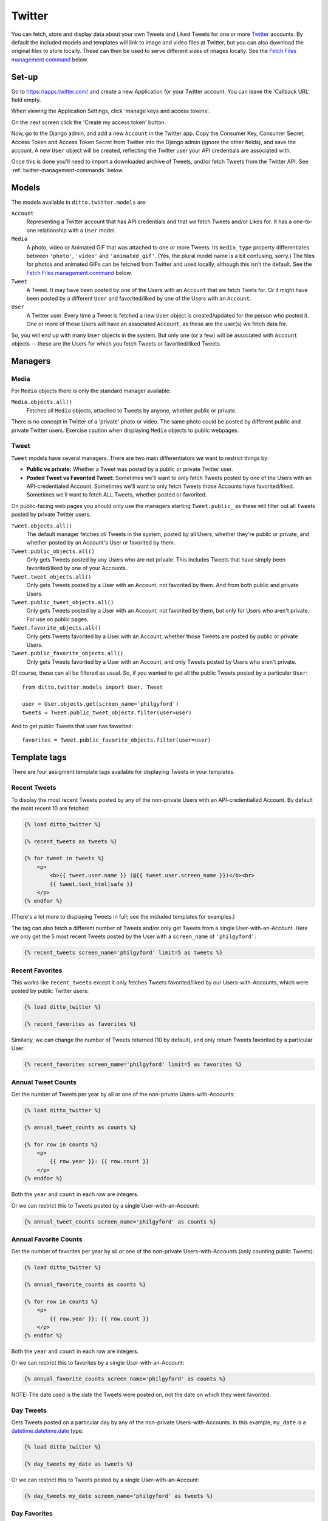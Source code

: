 #######
Twitter
#######

You can fetch, store and display data about your own Tweets and Liked Tweets for one or more `Twitter <https://twitter.com/>`_ accounts. By default the included models and templates will link to image and video files at Twitter, but you can also download the original files to store locally. These can then be used to serve different sizes of images locally. See the `Fetch Files management command <#fetch-files-media>`_ below.

******
Set-up
******

Go to https://apps.twitter.com/ and create a new Application for your Twitter account. You can leave the 'Callback URL' field empty.

When viewing the Application Settings, click 'manage keys and access tokens'.

On the next screen click the 'Create my access token' button.

Now, go to the Django admin, and add a new ``Account`` in the Twitter app. Copy the Consumer Key, Consumer Secret, Access Token and Access Token Secret from Twitter into the Django admin (ignore the other fields), and save the account. A new ``User`` object will be created, reflecting the Twitter user your API credentials are associated with.

Once this is done you'll need to import a downloaded archive of Tweets, and/or fetch Tweets from the Twitter API. See :ref:`twitter-management-commands` below.


******
Models
******

The models available in ``ditto.twitter.models`` are:

``Account``
    Representing a Twitter account that has API credentials and that we fetch Tweets and/or Likes for. It has a one-to-one relationship with a ``User`` model.

``Media``
    A photo, video or Animated GIF that was attached to one or more Tweets. Its ``media_type`` property differentiates between ``'photo'``, ``'video'`` and ``'animated_gif'``. (Yes, the plural model name is a bit confusing, sorry.) The files for photos and animated GIFs can be fetched from Twitter and used locally, although this isn't the default. See the `Fetch Files management command <#fetch-files-media>`_ below.

``Tweet``
    A Tweet. It may have been posted by one of the Users with an ``Account`` that we fetch Twets for. Or it might have been posted by a different ``User`` and favorited/liked by one of the Users with an ``Account``.

``User``
    A Twitter user. Every time a Tweet is fetched a new ``User`` object is created/updated for the person who posted it. One or more of these Users will have an associated ``Account``, as these are the user(s) we fetch data for.

So, you will end up with many ``User`` objects in the system. But only one (or a few) will be associated with ``Account`` objects -- these are the Users for which you fetch Tweets or favorited/liked Tweets.


********
Managers
********

Media
=====

For ``Media`` objects there is only the standard manager available:

``Media.objects.all()``
    Fetches all ``Media`` objects, attached to Tweets by anyone, whether public or private.

There is no concept in Twitter of a 'private' photo or video. The same photo
could be posted by different public and private Twitter users. Exercise caution
when displaying ``Media`` objects to public webpages.

Tweet
=====

``Tweet`` models have several managers. There are two main differentiators we want to restrict things by:

* **Public vs private:** Whether a Tweet was posted by a public or private Twitter user.
* **Posted Tweet vs Favorited Tweet:** Sometimes we'll want to only fetch Tweets posted by one of the Users with an API-credentialed Account. Sometimes we'll want to only fetch Tweets those Accounts have favorited/liked. Sometimes we'll want to fetch ALL Tweets, whether posted or favorited.

On public-facing web pages you should only use the managers starting ``Tweet.public_`` as these will filter out all Tweets posted by private Twitter users.

``Tweet.objects.all()``
    The default manager fetches *all* Tweets in the system, posted by all Users, whether they're public or private, and whether posted by an Account's User or favorited by them.

``Tweet.public_objects.all()``
    Only gets Tweets posted by any Users who are not private. This includes Tweets that have simply been favorited/liked by one of your Accounts.

``Tweet.tweet_objects.all()``
    Only gets Tweets posted by a User with an Account, not favorited by them.  And from both public and private Users.

``Tweet.public_tweet_objects.all()``
    Only gets Tweets posted by a User with an Account, not favorited by them, but only for Users who aren't private. For use on public pages.

``Tweet.favorite_objects.all()``
    Only gets Tweets favorited by a User with an Account, whether those Tweets are posted by public or private Users.

``Tweet.public_favorite_objects.all()``
    Only gets Tweets favorited by a User with an Account, and only Tweets posted by Users who aren't private.


Of course, these can all be filtered as usual. So, if you wanted to get all the public Tweets posted by a particular ``User``::

    from ditto.twitter.models import User, Tweet

    user = User.objects.get(screen_name='philgyford')
    tweets = Tweet.public_tweet_objects.filter(user=user)

And to get public Tweets that user has favorited::

    favorites = Tweet.public_favorite_objects.filter(user=user)


*************
Template tags
*************

There are four assigment template tags available for displaying Tweets in your templates.

Recent Tweets
=============

To display the most recent Tweets posted by any of the non-private Users with an API-credentialled Account. By default the most recent 10 are fetched:

.. code-block:: django

    {% load ditto_twitter %}

    {% recent_tweets as tweets %}

    {% for tweet in tweets %}
        <p>
            <b>{{ tweet.user.name }} (@{{ tweet.user.screen_name }})</b><br>
            {{ tweet.text_html|safe }}
        </p>
    {% endfor %}

(There's a lot more to displaying Tweets in full; see the included templates for examples.)

The tag can also fetch a different number of Tweets and/or only get Tweets from a single User-with-an-Account. Here we only get the 5 most recent Tweets posted by the User with a ``screen_name`` of ``'philgyford'``:

.. code-block:: django

    {% recent_tweets screen_name='philgyford' limit=5 as tweets %}

Recent Favorites
================

This works like ``recent_tweets`` except it only fetches Tweets favorited/liked
by our Users-with-Accounts, which were posted by public Twitter users:

.. code-block:: django

    {% load ditto_twitter %}

    {% recent_favorites as favorites %}

Similarly, we can change the number of Tweets returned (10 by default), and only return Tweets favorited by a particular User:

.. code-block:: django

    {% recent_favorites screen_name='philgyford' limit=5 as favorites %}


Annual Tweet Counts
======================

Get the number of Tweets per year by all or one of the non-private Users-with-Accounts:

.. code-block:: django

    {% load ditto_twitter %}

    {% annual_tweet_counts as counts %}

    {% for row in counts %}
        <p>
            {{ row.year }}: {{ row.count }}
        </p>
    {% endfor %}

Both the ``year`` and ``count`` in each row are integers.

Or we can restrict this to Tweets posted by a single User-with-an-Account:

.. code-block:: django

    {% annual_tweet_counts screen_name='philgyford' as counts %}


Annual Favorite Counts
======================

Get the number of favorites per year by all or one of the non-private Users-with-Accounts (only counting public Tweets):

.. code-block:: django

    {% load ditto_twitter %}

    {% annual_favorite_counts as counts %}

    {% for row in counts %}
        <p>
            {{ row.year }}: {{ row.count }}
        </p>
    {% endfor %}

Both the ``year`` and ``count`` in each row are integers.

Or we can restrict this to favorites by a single User-with-an-Account:

.. code-block:: django

    {% annual_favorite_counts screen_name='philgyford' as counts %}

NOTE: The date used is the date the Tweets were posted on, not the date on which they were favorited.


Day Tweets
==========

Gets Tweets posted on a particular day by any of the non-private Users-with-Accounts. In this example, ``my_date`` is a `datetime.datetime.date <https://docs.python.org/3.5/library/datetime.html#datetime.date>`_ type:

.. code-block:: django

    {% load ditto_twitter %}

    {% day_tweets my_date as tweets %}

Or we can restrict this to Tweets posted by a single User-with-an-Account:

.. code-block:: django

    {% day_tweets my_date screen_name='philgyford' as tweets %}


Day Favorites
=============

Use this to fetch Tweets posted on a particular day by non-private Users, which
have been favorited/liked by any of the Users-with-Accounts. Again, ``my_date`` is a `datetime.datetime.date <https://docs.python.org/3.5/library/datetime.html#datetime.date>`_ type:

.. code-block:: django

    {% load ditto_twitter %}

    {% day_favorites my_date as favorites %}

NOTE: The date is the date the Tweets were posted on, not the date on which they were favorited.

Again, we can restrict this to Tweets favorited by a single User-with-an-Account:

.. code-block:: django

    {% day_favorites my_date screen_name='philgyford' as favorites %}


.. _twitter-management-commands:

*******************
Management commands
*******************


Import Tweets
=============

If you have more than 3,200 Tweets, you can only include older Tweets by downloading your archive and importing it. To do so, request your archive at https://twitter.com/settings/account . When you've downloaded it, do:

.. code-block:: shell

    $ ./manage.py import_twitter_tweets --path=/Users/phil/Downloads/12552_dbeb4be9b8ff5f76d7d486c005cc21c9faa61f66

using the correct path to the directory you've downloaded and unzipped (in this case, the unzipped directory is ``12552_dbeb4be9b8ff5f76d7d486c005cc21c9faa61f66``). This will import all of the Tweets found in the archive.

Update Tweets
=============

If you've imported your Tweets (above), you won't yet have complete data about each one. To fully-populate those Tweets you should run this (replacing ``philgyford`` with your Twitter screen name):

.. code-block:: shell

    $ ./manage.py update_twitter_tweets --account=philgyford

This will fetch data for up to 6,000 Tweets. If you have more than that in your archive, run it every 15 minutes to avoid rate limiting, until you've fetched all of the Tweets. This command will fetch data for the least-recently fetched. It's worth running every so often in the future, to fetch the latest data (such as Retweet and Like counts).

Fetch Tweets
============

Periodically you'll want to fetch the latest Tweets. This will fetch only those Tweets posted since you last fetched any:

.. code-block:: shell

    $ ./manage.py fetch_twitter_tweets --account=philgyford --recent=new

You might also, or instead, want to fetch more than that. Here we fetch the most recent 200:

.. code-block:: shell

    $ ./manage.py fetch_twitter_tweets --account=philgyford --recent=200

This would update data such as the Retweet and Like counts for all of the 200 fetched Tweets, even if they're older than your last fetch. It's fine to fetch data about Tweets you've already fetched; their data will be updated.

If you have more than one Twitter Account in Ditto, the above commands can be run across all of them by omitting the ``--account`` option. eg:

.. code-block:: shell

    $ ./manage.py fetch_twitter_tweets --recent=new


Fetch Favorites
===============

To fetch recent Tweets that all your Accounts have favorited/liked, run one of these:

.. code-block:: shell

    $ ./manage.py fetch_twitter_favorites --recent=new
    $ ./manage.py fetch_twitter_favorites --recent=200

Or restrict to Tweets favorited/liked by a single Account:

.. code-block:: shell

    $ ./manage.py fetch_twitter_favorites --account=philgyford --recent=new
    $ ./manage.py fetch_twitter_favorites --account=philgyford --recent=200


Update Users
============

When a Tweet of any kind is fetched, its User data is also stored, and the User's profile photo (avatar) is downloaded and stored in your project's ``MEDIA_ROOT`` directory. You can optionally set the ``DITTO_TWITTER_DIR_BASE`` setting to change the location. The default is::

   DITTO_TWITTER_DIR_BASE = 'twitter'

If your ``MEDIA_ROOT`` was set to ``/var/www/example.com/media/`` then the above setting would save the profile image for the user with a Twitter ID ``12345678`` to something like this:

.. code-block:: shell

    /var/www/example.com/media/twitter/avatars/56/78/12345678/my_avatar.jpg

You may periodically want to update the stored data about all the Twitter users stored in Ditto. (quantity of Tweets, descriptions, etc). Do it like this:

.. code-block:: shell

    $ ./manage.py update_twitter_users --account=philgyford

This requires an ``account`` as the data is fetched from that Twitter user's point of view, when it comes to privacy etc.


Fetch Files (Media)
===================

Fetching Tweets (whether your own or your favorites/likes) fetches all the data *about* them, but does not fetch any media files uploaded with them. There's a separate command for fetching images and the MP4 video files created from animated GIFs. (There's no way to fetch the videos, or original GIF files.)

You *must* first download the Tweet data (above), and then you can fetch the files for all those Tweets:

.. code-block:: shell

    $ ./manage.py fetch_twitter_files

This will fetch the files for all Tweets whose files haven't already been fetched. So, the first time, it's *all* the Tweets' files, which can take a while.

If you want to force a re-fetching of all files, whether they've already been downloaded or not:

.. code-block:: shell

    $ ./manage.py fetch_twitter_files --all

Each image/MP4 is associated with the relevant Tweet(s) and saved within your project's ``MEDIA_ROOT`` directory, as defined in ``settings.py``. There's one optional setting to customise the directory in which the files are saved. Its default value is as shown here::

   DITTO_TWITTER_DIR_BASE = 'twitter'

Files are organised into separate directories according to the final characters
of their file names (so as not to have too many in one directory). eg, an image
might be saved in:

.. code-block:: shell

    /var/www/example.com/media/twitter/media/6T/ay/CRXEfBEWUAA6Tay.png

Every uploaded image, animated GIF and video should have a single image.  Animated GIFs will also have an MP4 file.

Once you've downloaded the original files, you can use these to generate all the different sizes of image required for your site, instead of linking direct to the image files on Twitter. To do this, ensure ``imagekit`` is in your ``INSTALLED_APPS`` setting::

    INSTALLED_APPS = (
        # ...
        'imagekit',
        # ...
    )

And add this to your `settings.py` (its default value is ``False``)::

    DITTO_TWITTER_USE_LOCAL_MEDIA = True

Any requests in your templates for the URLs of photo files of any size will now use resized versions of your downloaded original files, generated by Imagekit.  The first time you load a page (especially if it lists many images) it will be slow, but the images are cached (in a ``CACHE`` directory in your media folder).

For example, before changing this setting, the URL of small image (``Media.small_url``) would be something like this:

.. code-block:: shell

    https://pbs.twimg.com/media/CjuCDVLXIAALhYz.jpg:small

After choosing to use local photos, it would be something like this:

.. code-block:: shell

    /media/CACHE/images/twitter/media/Lh/Yz/CjuCDVLXIAALhYz/5a726ea25d3bbd1b35b21b8b61b98c4c.jpg

If you change your mind you can switch back to using the images hosted on Twitter by removing the ``DITTO_TWITTER_USE_LOCAL_MEDIA`` setting or changing it to ``False``.

Animated GIFs are converted into MP4 videos when first uploaded to Twitter.  Ditto downloads and uses these in a similar way to images. ie, by default the ``video_url`` property of a ``Media`` object that's an Animated GIF would be like:

.. code-block:: shell

    https://pbs.twimg.com/tweet_video/CRXEfBEWUAA6Tay.mp4

If it's been downloaded and ``DITTO_TWITTER_USE_LOCAL_MEDIA`` is ``True`` then
calling ``video_url`` would return a URL like:

.. code-block:: shell

    /media/twitter/media/6T/ay/CRXEfBEWUAA6Tay.mp4

However, there's no way to download actual videos that were uploaded to Twitter, and so Ditto will always try to use videos hosted on Twitter, no matter what the value of ``DITTO_TWITTER_USE_LOCAL_MEDIA``.


Fetch Accounts
==============

**Deprecated:** This only needs to be used whenever a new ``Account`` is added to the system.  It fetches the ``User`` data for each ``Account`` that has API credentials, and associates the two objects.

.. code-block:: shell

    $ ./manage.py fetch_twitter_accounts

I don't think this is needed now.

